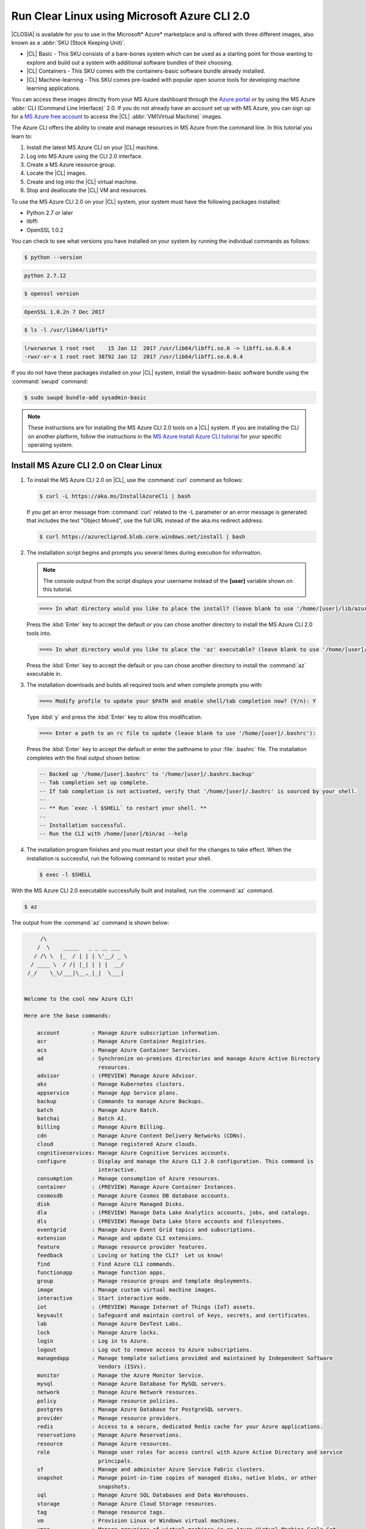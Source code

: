 .. _azure:

Run Clear Linux using Microsoft Azure CLI 2.0
#############################################

|CLOSIA| is available for you to use in the Microsoft* Azure* marketplace and
is offered with three different images, also known as a
:abbr:`SKU (Stock Keeping Unit)`.

* |CL| Basic - This SKU consists of a bare-bones system which can be used as a
  starting point for those wanting to explore and build out a system with
  additional software bundles of their choosing.

* |CL| Containers - This SKU comes with the containers-basic software bundle
  already installed.

* |CL| Machine-learning - This SKU comes pre-loaded with popular open source
  tools for developing machine learning applications.

You can access these images directly from your MS Azure dashboard through the
`Azure portal`_ or by using the MS Azure :abbr:`CLI (Command Line Interface)`
2.0. If you do not already have an account set up with MS Azure, you can sign
up for a `MS Azure free account`_ to access the |CL|
:abbr:`VM(Virtual Machine)` images.

The Azure CLI offers the ability to create and manage resources in MS Azure
from the command line. In this tutorial you learn to:

#. Install the latest MS Azure CLI on your |CL| machine.

#. Log into MS Azure using the CLI 2.0 interface.

#. Create a MS Azure resource group.

#. Locate the |CL| images.

#. Create and log into the |CL| virtual machine.

#. Stop and deallocate the |CL| VM and resources.

To use the MS Azure CLI 2.0 on your |CL| system, your system must have the
following packages installed:

* Python 2.7 or later

* libffi

* OpenSSL 1.0.2

You can check to see what versions you have installed on your system by
running the individual commands as follows:

.. code-block:: bash

   $ python --version

.. code-block:: console

   python 2.7.12

.. code-block:: bash

   $ openssl version

.. code-block:: console

   OpenSSL 1.0.2n 7 Dec 2017

.. code-block:: bash

   $ ls -l /usr/lib64/libffi*

.. code-block:: console

   lrwxrwxrwx 1 root root    15 Jan 12  2017 /usr/lib64/libffi.so.6 -> libffi.so.6.0.4
   -rwxr-xr-x 1 root root 38792 Jan 12  2017 /usr/lib64/libffi.so.6.0.4

If you do not have these packages installed on your |CL| system, install the
sysadmin-basic software bundle using the :command:`swupd` command:

.. code-block:: bash

   $ sudo swupd bundle-add sysadmin-basic

.. note::

   These instructions are for installing the MS Azure CLI 2.0 tools on a |CL|
   system. If you are installing the CLI on another platform, follow the
   instructions in the `MS Azure Install Azure CLI tutorial`_ for your
   specific operating system.

Install MS Azure CLI 2.0 on Clear Linux
***************************************

#. To install the MS Azure CLI 2.0 on |CL|, use the :command:`curl` command as
   follows:

   .. code-block:: bash

      $ curl -L https://aka.ms/InstallAzureCli | bash

   If you get an error message from :command:`curl` related to the -L
   parameter or an error message is generated that includes the text "Object
   Moved", use the full URL instead of the aka.ms redirect address:

   .. code-block:: bash

      $ curl https://azurecliprod.blob.core.windows.net/install | bash

#. The installation script begins and prompts you several times during
   execution for information.

   .. note::

      The console output from the script displays your username instead of the
      **[user]** variable shown on this tutorial.

   .. code-block:: console

      ===> In what directory would you like to place the install? (leave blank to use '/home/[user]/lib/azure-cli'):

   Press the :kbd:`Enter` key to accept the default or you can chose another
   directory to install the MS Azure CLI 2.0 tools into.

   .. code-block:: console

      ===> In what directory would you like to place the 'az' executable? (leave blank to use '/home/[user]/bin'):

   Press the :kbd:`Enter` key to accept the default or you can chose another
   directory to install the :command:`az` executable in.

#. The installation downloads and builds all required tools and when complete
   prompts you with:

   .. code-block:: console

      ===> Modify profile to update your $PATH and enable shell/tab completion now? (Y/n): Y

   Type :kbd:`y` and press the :kbd:`Enter` key to allow this modification.

   .. code-block:: console

      ===> Enter a path to an rc file to update (leave blank to use '/home/[user]/.bashrc'):

   Press the :kbd:`Enter` key to accept the default or enter the pathname to
   your :file:`.bashrc` file. The installation completes with the final output
   shown below:

   .. code-block:: console

      -- Backed up '/home/[user].bashrc' to '/home/[user]/.bashrc.backup'
      -- Tab completion set up complete.
      -- If tab completion is not activated, verify that '/home/[user]/.bashrc' is sourced by your shell.
      --
      -- ** Run `exec -l $SHELL` to restart your shell. **
      --
      -- Installation successful.
      -- Run the CLI with /home/[user]/bin/az --help

#. The installation program finishes and you must restart your shell for
   the changes to take effect. When the installation is successful, run the
   following command to restart your shell.

   .. code-block:: bash

      $ exec -l $SHELL

With the MS Azure CLI 2.0 executable successfully built and installed, run
the :command:`az` command.

.. code-block:: bash

   $ az

The output from the :command:`az` command is shown below:

.. code-block:: console


        /\
       /  \    _____   _ _ __ ___
      / /\ \  |_  / | | | \'__/ _ \
     / ____ \  / /| |_| | | |  __/
    /_/    \_\/___|\__,_|_|  \___|


   Welcome to the cool new Azure CLI!

   Here are the base commands:

       account          : Manage Azure subscription information.
       acr              : Manage Azure Container Registries.
       acs              : Manage Azure Container Services.
       ad               : Synchronize on-premises directories and manage Azure Active Directory
                          resources.
       advisor          : (PREVIEW) Manage Azure Advisor.
       aks              : Manage Kubernetes clusters.
       appservice       : Manage App Service plans.
       backup           : Commands to manage Azure Backups.
       batch            : Manage Azure Batch.
       batchai          : Batch AI.
       billing          : Manage Azure Billing.
       cdn              : Manage Azure Content Delivery Networks (CDNs).
       cloud            : Manage registered Azure clouds.
       cognitiveservices: Manage Azure Cognitive Services accounts.
       configure        : Display and manage the Azure CLI 2.0 configuration. This command is
                          interactive.
       consumption      : Manage consumption of Azure resources.
       container        : (PREVIEW) Manage Azure Container Instances.
       cosmosdb         : Manage Azure Cosmos DB database accounts.
       disk             : Manage Azure Managed Disks.
       dla              : (PREVIEW) Manage Data Lake Analytics accounts, jobs, and catalogs.
       dls              : (PREVIEW) Manage Data Lake Store accounts and filesystems.
       eventgrid        : Manage Azure Event Grid topics and subscriptions.
       extension        : Manage and update CLI extensions.
       feature          : Manage resource provider features.
       feedback         : Loving or hating the CLI?  Let us know!
       find             : Find Azure CLI commands.
       functionapp      : Manage function apps.
       group            : Manage resource groups and template deployments.
       image            : Manage custom virtual machine images.
       interactive      : Start interactive mode.
       iot              : (PREVIEW) Manage Internet of Things (IoT) assets.
       keyvault         : Safeguard and maintain control of keys, secrets, and certificates.
       lab              : Manage Azure DevTest Labs.
       lock             : Manage Azure locks.
       login            : Log in to Azure.
       logout           : Log out to remove access to Azure subscriptions.
       managedapp       : Manage template solutions provided and maintained by Independent Software
                          Vendors (ISVs).
       monitor          : Manage the Azure Monitor Service.
       mysql            : Manage Azure Database for MySQL servers.
       network          : Manage Azure Network resources.
       policy           : Manage resource policies.
       postgres         : Manage Azure Database for PostgreSQL servers.
       provider         : Manage resource providers.
       redis            : Access to a secure, dedicated Redis cache for your Azure applications.
       reservations     : Manage Azure Reservations.
       resource         : Manage Azure resources.
       role             : Manage user roles for access control with Azure Active Directory and service
                          principals.
       sf               : Manage and administer Azure Service Fabric clusters.
       snapshot         : Manage point-in-time copies of managed disks, native blobs, or other
                          snapshots.
       sql              : Manage Azure SQL Databases and Data Warehouses.
       storage          : Manage Azure Cloud Storage resources.
       tag              : Manage resource tags.
       vm               : Provision Linux or Windows virtual machines.
       vmss             : Manage groupings of virtual machines in an Azure Virtual Machine Scale Set
                          (VMSS).
       webapp           : Manage web apps.

Log into your Microsoft Azure account
*************************************

#. With the :command:`az` command properly installed and functional, login to
   your MS Azure account using the :command:`az login` command shown below:

   .. code-block:: bash

      $ az login

   The output from this command is:

   .. code-block:: console

      To sign in, use a web browser to open the page https://aka.ms/devicelogin and enter the code BQ9MG442B to authenticate.

#. Open your browser and enter the page `https://aka.ms/devicelogin` as shown
   in figure 1:

   .. figure:: azure/figures/azure-1.png
      :scale: 50 %
      :alt: Microsoft Device Login

      Figure 1: :guilabel:`Microsoft Device Login`

#. Enter the code `BQ9MG442B` to authenticate your device as shown in figure
   2. The code `BQ9MG442B` is a random authentication code generated for each
   session login and will be different each time you log into MS Azure using
   the :command:`az login` command.

   .. figure:: azure/figures/azure-2.png
      :scale: 50 %
      :alt: Microsoft Device Login - Azure CLI

      Figure 2: :guilabel:`Microsoft Device Login - Azure CLI`

#. Once you enter the authentication code, the website changes to a screen to
   enter your existing Microsoft Azure credentials.

#. Log in with your existing MS Azure account credentials. Once complete, the
   browser screen changes again as shown in figure 3. The screen shows you
   have signed into the Microsoft Cross-platform Command Line Interface
   application on your device and you can close the window.

   .. figure:: azure/figures/azure-3.png
      :scale: 50 %
      :alt: Microsoft Azure Cross-platform CLI

      Figure 3: :guilabel:`Microsoft Azure Cross-platform CLI`

The MS Azure CLI 2.0 interface is now active using your existing MS Azure
account credentials.

Create a MS Azure resource group
********************************

To learn more about MS Azure resource groups, visit the
`Azure Resource Manager overview`_ for an overview and detailed description
of resources within MS Azure.

#. To create our new resource group, run the :command:`az group create ...`
   command shown below to create a resource group named `ClearResourceGroup`
   using the `-n` parameter and locate it in the `westus` region using the
   `-l` parameter.

   .. code-block:: bash

      $ az group create -n ClearResourceGroup -l westus

#. When the command has completed, the output from this command is similar to
   the following:

   .. code-block:: console

      {
        "id": "/subscriptions/{unique-id}/resourceGroups/ClearResourceGroup",
        "location": "westus",
        "managedBy": null,
        "name": "ClearResourceGroup",
        "properties": {
          "provisioningState": "Succeeded"
        },
        "tags": null
      }

Create and log into the Clear Linux virtual machine
***************************************************

For this tutorial, we are using the |CL| Basic SKU for our VM.

#. To locate the available |CL| Basic VM SKU images in the MS Azure
   marketplace, run the :command:`az vm image ...` command:

   .. code-block:: bash

      $ az vm image list --offer clear-linux --sku basic --all --output table

   This command may take some time to finish. The output lists all available
   |CL| Basic images available in the Microsoft Azure marketplace as shown
   below:

   .. code-block:: console

      Offer           Publisher            Sku               Urn                                                            Version
      --------------  -------------------  ----------------  -------------------------------------------------------------  ---------
      clear-linux-os  clear-linux-project  basic             clear-linux-project:clear-linux-os:basic:15780.0.0             15780.0.0
      clear-linux-os  clear-linux-project  basic             clear-linux-project:clear-linux-os:basic:15960.0.0             15960.0.0
      clear-linux-os  clear-linux-project  basic             clear-linux-project:clear-linux-os:basic:16050.0.0             16050.0.0
      clear-linux-os  clear-linux-project  basic             clear-linux-project:clear-linux-os:basic:16150.0.0             16150.0.0
      clear-linux-os  clear-linux-project  basic             clear-linux-project:clear-linux-os:basic:16500.0.0             16500.0.0
      clear-linux-os  clear-linux-project  basic             clear-linux-project:clear-linux-os:basic:16810.0.0             16810.0.0
      clear-linux-os  clear-linux-project  basic             clear-linux-project:clear-linux-os:basic:18080.0.0             18080.0.0
      clear-linux-os  clear-linux-project  basic             clear-linux-project:clear-linux-os:basic:18620.0.0             18620.0.0
      clear-linux-os  clear-linux-project  basic             clear-linux-project:clear-linux-os:basic:18860.0.0             18860.0.0

   .. note::

      The output list shows current offerings. New versions are added to the
      MS Azure marketplace all the time. To reference the latest version of an
      image, you can use the version label `latest` when specifying an image.

#. The information shown in the `Urn` column lists the
   `Publisher:Offer:Sku:Version` for each image available and this is the
   information we want to create the |CL| Basic VM. Since we are creating a
   |CL| Basic VM, highlight the `clear-linux-project:clear-linux-os:basic:`
   string and copy it to your clipboard. Use the label
   `latest` instead of referencing a specific version.

#. Create the new |CL| Basic VM. Run the :command:`az vm create ...`
   command using the URN `:clear-linux-project:clear-linux-os:basic:latest`
   that we copied to the clipboard on the previous step.

   .. code-block:: bash

      $ az vm create --resource-group ClearResourceGroup --name ClearVM --image clear-linux-project:clear-linux-os:basic:latest --generate-ssh-keys

   .. note::

      If you have already defined your public/private SSH key pair and they
      are stored in your :file:`$HOME/.ssh` directory, you do not need to
      include the :option:`--generate-ssh-keys` option.

   Your output from this command will look similar to this output, where
   [user] is your user name:

   .. code-block:: console

      SSH key files '/home/[user]/.ssh/id_rsa' and '/home/[user]/.ssh/id_rsa.pub' have been generated under ~/.ssh to allow SSH access to the VM. If using machines without permanent storage, back up your keys to a safe location.

      running...

      {
        "fqdns": "",
        "id": "/subscriptions/{unique-id}/resourceGroups/ClearResourceGroup/providers/Microsoft.Compute/virtualMachines/ClearVM",
        "location": "westus",
        "macAddress": "00-0D-3A-37-C7-59",
        "powerState": "VM running",
        "privateIpAddress": "10.0.0.4",
        "publicIpAddress": "13.91.4.245",
        "resourceGroup": "ClearResourceGroup",
        "zones": ""
      }

   Take note of the public IP address from the output.

#. Login into the new |CL| Basic VM, run the :command:`ssh` command with the
   public IP address obtained from the previous step as shown:

   .. code-block:: bash

      $ ssh [user]@13.91.4.245

   You may see the following message about the authenticity of the host. If
   this appears, type `yes` to proceed connecting to your new |CL| VM.

   .. code-block:: console

      The authenticity of host '13.91.4.245 (13.91.4.245)' can't be established.
      RSA key fingerprint is SHA256:{unique-number}.
      Are you sure you want to continue connecting (yes/no)? yes
      Warning: Permanently added '13.91.4.245' (RSA) to the list of known hosts.

      [user]@ClearVM ~ $

   You are now logged into your new |CL| VM as [user], where [user] is your
   user name. To check which software bundles are included with
   this image, run the :command:`swupd bundle-list` command:

   .. code-block:: bash

      [user]@ClearVM ~ $ sudo swupd bundle-list

   The output shown should be similar to:

   .. code-block:: console

      swupd-client bundle list 3.14.1
         Copyright (C) 2012-2017 Intel Corporation

      bootloader
      editors
      kernel-hyperv
      network-basic
      openssh-server
      os-cloudguest-azure
      os-core
      os-core-update
      perl-basic
      python-basic
      python3-basic
      storage-utils
      sysadmin-basic
      Current OS version: 19600

   When you are finished using your new |CL| VM, type :command:`exit` to close
   the :command:`SSH` terminal and logout.

Stop and deallocate the Clear Linux VM and resources
****************************************************

When you finish using your new |CL| instance, you must stop the VM and
deallocate the resources in your resource group. If you only stop a VM, the OS
image shuts down but the resources associated with it in your resource group
remain allocated and incurring charges. For instance, if you stop and then
later start the VM using the :command:`az vm start...` without deallocating
the resources, the IP address is retained and you can access the VM using that
same IP address. To release the resources associated with the VM and stop
incurring charges for them, you must deallocate the resources as well.

#. At the command prompt, enter the :command:`az vm stop...` command as
   follows:

   .. code-block:: bash

      $ az vm stop --resource-group ClearResourceGroup --name ClearVM

   This will stop the VM and then output text similar to:

   .. code-block:: console

      {
        "endTime": "2017-12-13T23:04:02.346676+00:00",
        "error": null,
        "name": "{unique-name}",
        "startTime": "2017-12-13T23:03:59.018536+00:00",
        "status": "Succeeded"
      }

#. Once the VM stops, deallocate the VM resources to stop incurring
   charges for the |CL| instance. Enter the following command:

   .. code-block:: console

      $ az vm deallocate --resource-group ClearResourceGroup --name ClearVM

**Congratulations!**

You are up and running with |CL| on MS Azure using the Azure
CLI 2.0 command line tools.

Next steps
**********

To see use cases you can fulfill with your |CL| instance, visit our
:ref:`tutorials <tutorials>` section.

For additional information visit the Clear Linux
`Azure Partner Mini Case Study`_ and the `Azure Partner Datasheet`_.

To learn more about the MS Azure CLI 2.0 tool and options that are available,
visit the `MS Azure documentation and tutorials`_ website.

.. _`Azure Portal`:
   https://portal.azure.com

.. _`MS Azure free account`:
   https://azure.microsoft.com/en-us/free/

.. _`MS Azure documentation and tutorials`:
   https://docs.microsoft.com/en-us/cli/azure/overview?view=azure-cli-latest

.. _`MS Azure Install Azure CLI tutorial`:
   https://docs.microsoft.com/en-us/cli/azure/install-azure-cli?view=azure-cli-latest

.. _`Azure Resource Manager overview`:
   https://docs.microsoft.com/en-us/azure/azure-resource-manager/resource-group-overview

.. _Azure Partner Datasheet:
   http://download.microsoft.com/download/D/9/E/D9E22342-96D9-4455-BB15-99A1AF514DDD/Microsoft%20Azure%20Partner%20Datasheet%20-%20Intel%20Clear%20Linux.pdf

.. _Azure Partner Mini Case Study:
   http://download.microsoft.com/download/D/9/E/D9E22342-96D9-4455-BB15-99A1AF514DDD/Microsoft%20Azure%20Partner%20Mini%20Case%20Study%20-%20Intel%20Clear%20Linux.pdf
